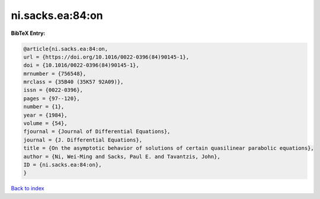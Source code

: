 ni.sacks.ea:84:on
=================

.. :cite:t:`ni.sacks.ea:84:on`

.. bibliography:: ../../All.bib

**BibTeX Entry:**

.. code-block:: bibtex

   @article{ni.sacks.ea:84:on,
   url = {https://doi.org/10.1016/0022-0396(84)90145-1},
   doi = {10.1016/0022-0396(84)90145-1},
   mrnumber = {756548},
   mrclass = {35B40 (35K57 92A09)},
   issn = {0022-0396},
   pages = {97--120},
   number = {1},
   year = {1984},
   volume = {54},
   fjournal = {Journal of Differential Equations},
   journal = {J. Differential Equations},
   title = {On the asymptotic behavior of solutions of certain quasilinear parabolic equations},
   author = {Ni, Wei-Ming and Sacks, Paul E. and Tavantzis, John},
   ID = {ni.sacks.ea:84:on},
   }

`Back to index <../index>`_
